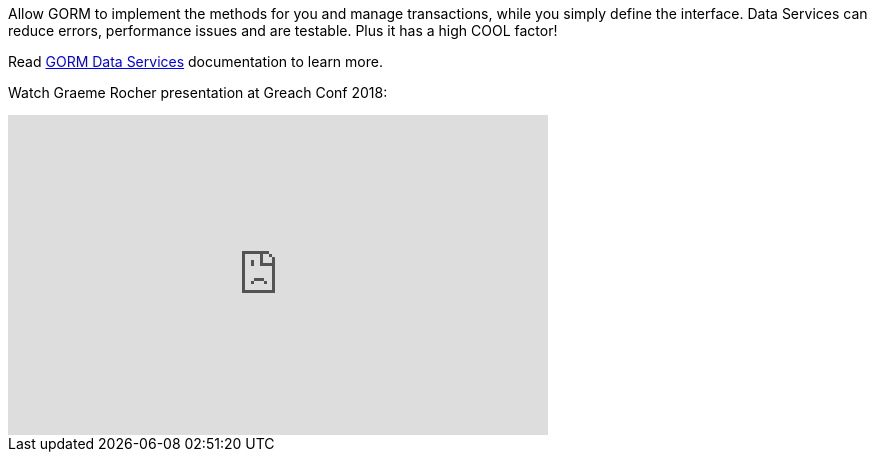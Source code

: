 Allow GORM to implement the methods for you and manage transactions, while you simply
define the interface. Data Services can reduce errors, performance issues and are testable.  Plus it has a high COOL factor!

Read http://gorm.grails.org/latest/hibernate/manual/index.html#dataServices[GORM Data Services] documentation to learn more.

Watch Graeme Rocher presentation at Greach Conf 2018:

video::6pIOgv7cZzo[youtube, width=540, height=320]
